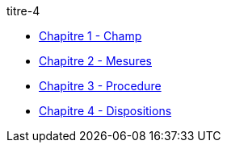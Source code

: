 .titre-4
* xref:chapitre-1-champ-application-definitions/intro.adoc[Chapitre 1 - Champ]
* xref:chapitre-2-mesures-assainissement/intro.adoc[Chapitre 2 - Mesures]
* xref:chapitre-3-procedure-liquidation/intro.adoc[Chapitre 3 - Procedure]
* xref:chapitre-4-dispositions-communes/intro.adoc[Chapitre 4 - Dispositions]
